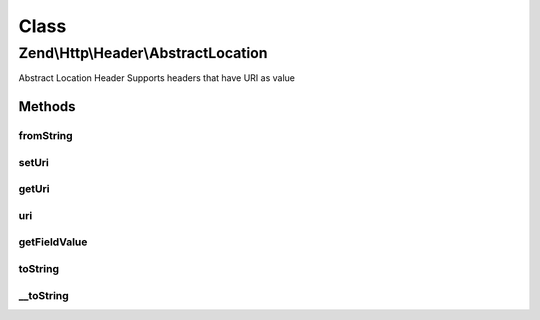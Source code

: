 .. Http/Header/AbstractLocation.php generated using docpx on 01/30/13 03:02pm


Class
*****

Zend\\Http\\Header\\AbstractLocation
====================================

Abstract Location Header
Supports headers that have URI as value

Methods
-------

fromString
++++++++++

.. function:: fromString()


    Create location-based header from string

    :param string: 

    :rtype: AbstractLocation 

    :throws: Exception\InvalidArgumentException 



setUri
++++++

.. function:: setUri()


    Set the URI/URL for this header, this can be a string or an instance of Zend\Uri\Http

    :param string|UriInterface: 

    :rtype: AbstractLocation 

    :throws: Exception\InvalidArgumentException 



getUri
++++++

.. function:: getUri()


    Return the URI for this header

    :rtype: string 



uri
+++

.. function:: uri()


    Return the URI for this header as an instance of Zend\Uri\Http

    :rtype: UriInterface 



getFieldValue
+++++++++++++

.. function:: getFieldValue()


    Get header value as URI string

    :rtype: string 



toString
++++++++

.. function:: toString()


    Output header line

    :rtype: string 



__toString
++++++++++

.. function:: __toString()


    Allow casting to string

    :rtype: string 



